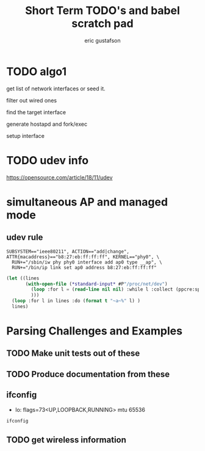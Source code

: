 #+title: Short Term TODO's and babel scratch pad
#+author: eric gustafson
#+startup: overview


* TODO algo1
  get list of network interfaces or seed it.
  
  filter out wired ones

  find the target interface

  generate hostapd and fork/exec

  setup interface
  

* TODO udev info
  [[https://opensource.com/article/18/11/udev]]  
  

* simultaneous AP and managed mode
** udev rule
#+BEGIN_SRC 
SUBSYSTEM=="ieee80211", ACTION=="add|change", ATTR{macaddress}=="b8:27:eb:ff:ff:ff", KERNEL=="phy0", \
  RUN+="/sbin/iw phy phy0 interface add ap0 type __ap", \
  RUN+="/bin/ip link set ap0 address b8:27:eb:ff:ff:ff"
#+END_SRC

#+BEGIN_SRC lisp :results value
  (let ((lines 
         (with-open-file (*standard-input* #P"/proc/net/dev")
           (loop :for l = (read-line nil nil) :while l :collect (ppcre:split "\\s" l))
           )))
    (loop :for l in lines :do (format t "~a~%" l) )
    lines)
#+END_SRC

#+RESULTS:
#+begin_example
(Inter-|   Receive                                                |  Transmit)
( face |bytes    packets errs drop fifo frame compressed multicast|bytes
 packets errs drop fifo colls carrier compressed)
(wlx9cefd5fdd60e:       0       0    0    0    0     0          0         0
    0       0    0    0    0     0       0          0)
(    lo:  211828     114    0    0    0     0          0         0   211828
 114    0    0    0     0       0          0)
(enxb827eb659c11:       0       0    0    0    0     0          0         0
    0       0    0    0    0     0       0          0)
( wlan0: 4389488   40233    0    0    0     0          0     17994   600104
 3070    0    0    0     0       0          0)
#+end_example


* Parsing Challenges and Examples

** TODO Make unit tests out of these

** TODO Produce documentation from these

** ifconfig
  - lo: flags=73<UP,LOOPBACK,RUNNING>  mtu 65536

#+BEGIN_SRC sh :results output
  ifconfig
#+END_SRC

#+RESULTS:
#+begin_example
lo: flags=73<UP,LOOPBACK,RUNNING>  mtu 65536
        inet 127.0.0.1  netmask 255.0.0.0
        inet6 ::1  prefixlen 128  scopeid 0x10<host>
        loop  txqueuelen 1000  (Local Loopback)
        RX packets 4040  bytes 784591 (766.2 KiB)
        RX errors 0  dropped 0  overruns 0  frame 0
        TX packets 4040  bytes 784591 (766.2 KiB)
        TX errors 0  dropped 0 overruns 0  carrier 0  collisions 0

virbr0: flags=4099<UP,BROADCAST,MULTICAST>  mtu 1500
        inet 192.168.122.1  netmask 255.255.255.0  broadcast 192.168.122.255
        ether 52:54:00:87:45:88  txqueuelen 1000  (Ethernet)
        RX packets 0  bytes 0 (0.0 B)
        RX errors 0  dropped 0  overruns 0  frame 0
        TX packets 0  bytes 0 (0.0 B)
        TX errors 0  dropped 0 overruns 0  carrier 0  collisions 0

wlo1: flags=4163<UP,BROADCAST,RUNNING,MULTICAST>  mtu 1500
        inet 192.168.11.124  netmask 255.255.255.0  broadcast 192.168.11.255
        inet6 fe80::2ba4:9934:e976:da52  prefixlen 64  scopeid 0x20<link>
        ether 48:45:20:ef:5b:e6  txqueuelen 1000  (Ethernet)
        RX packets 153661  bytes 132536356 (126.3 MiB)
        RX errors 0  dropped 0  overruns 0  frame 0
        TX packets 60616  bytes 8713473 (8.3 MiB)
        TX errors 0  dropped 0 overruns 0  carrier 0  collisions 0

#+end_example








** TODO get wireless information


